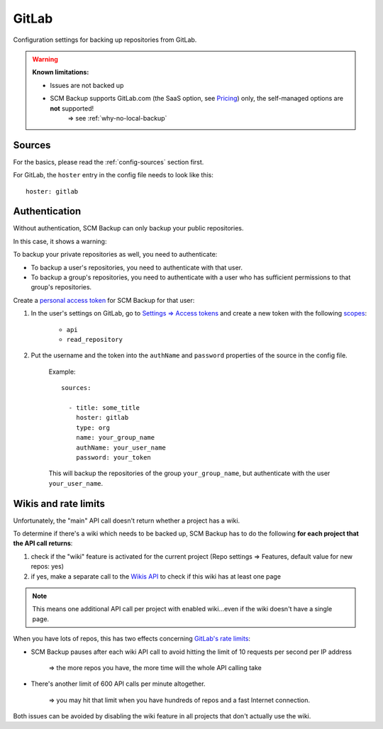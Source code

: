 GitLab
======

Configuration settings for backing up repositories from GitLab.

.. warning::

    **Known limitations:**
    
    - Issues are not backed up
    - SCM Backup supports GitLab.com (the SaaS option, see `Pricing <https://about.gitlab.com/pricing/>`_) only, the self-managed options are **not** supported!
       ⇒ see :ref:`why-no-local-backup` 


Sources
-------

For the basics, please read the :ref:`config-sources` section first.

For GitLab, the ``hoster`` entry in the config file needs to look like this::

    hoster: gitlab


Authentication
--------------

Without authentication, SCM Backup can only backup your public repositories.

In this case, it shows a warning:

.. image:: config-auth-warning.png

To backup your private repositories as well, you need to authenticate:

- To backup a user's repositories, you need to authenticate with that user.
- To backup a group's repositories, you need to authenticate with a user who has sufficient permissions to that group's repositories.

Create a `personal access token <https://docs.gitlab.com/ee/user/profile/personal_access_tokens.html#creating-a-personal-access-token>`_ for SCM Backup for that user:

#. In the user's settings on GitLab, go to `Settings ⇒ Access tokens <https://gitlab.com/profile/personal_access_tokens>`_ and create a new token with the following `scopes <https://docs.gitlab.com/ee/user/profile/personal_access_tokens.html#limiting-scopes-of-a-personal-access-token>`_:

    - ``api``
    - ``read_repository``
    
#. Put the username and the token into the ``authName`` and ``password`` properties of the source in the config file.

    Example::
        
        sources:

          - title: some_title
            hoster: gitlab
            type: org
            name: your_group_name
            authName: your_user_name
            password: your_token
            
    This will backup the repositories of the group ``your_group_name``, but authenticate with the user ``your_user_name``.


Wikis and rate limits
---------------------

Unfortunately, the "main" API call doesn't return whether a project has a wiki.

To determine if there's a wiki which needs to be backed up, SCM Backup has to do the following **for each project that the API call returns**:

#. check if the "wiki" feature is activated for the current project (Repo settings ⇒ Features, default value for new repos: yes)
#. if yes, make a separate call to the `Wikis API <https://docs.gitlab.com/ee/api/wikis.html#list-wiki-pages>`_ to check if this wiki has at least one page

.. note:: This means one additional API call per project with enabled wiki...even if the wiki doesn't have a single page.

When you have lots of repos, this has two effects concerning `GitLab's rate limits <https://docs.gitlab.com/ee/user/gitlab_com/index.html#gitlabcom-specific-rate-limits>`_:

- SCM Backup pauses after each wiki API call to avoid hitting the limit of 10 requests per second per IP address

    ⇒ the more repos you have, the more time will the whole API calling take

- There's another limit of 600 API calls per minute altogether.

    ⇒ you may hit that limit when you have hundreds of repos and a fast Internet connection.

Both issues can be avoided by disabling the wiki feature in all projects that don't actually use the wiki.
